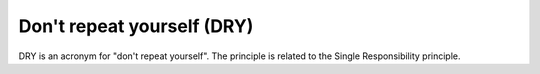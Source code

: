 .. _dont_repeat_yourself:

***************************
Don't repeat yourself (DRY)
***************************

DRY is an acronym for "don't repeat yourself". The principle is related to the Single Responsibility principle.
